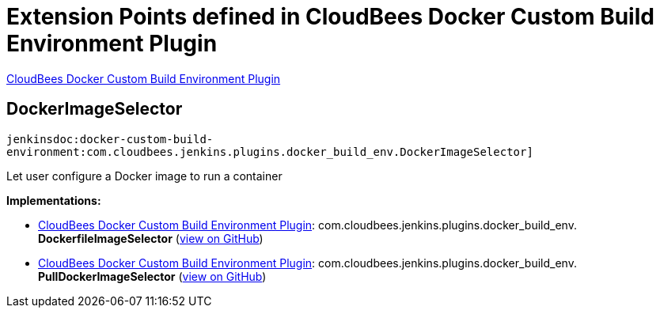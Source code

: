 = Extension Points defined in CloudBees Docker Custom Build Environment Plugin

https://plugins.jenkins.io/docker-custom-build-environment[CloudBees Docker Custom Build Environment Plugin]

== DockerImageSelector
`jenkinsdoc:docker-custom-build-environment:com.cloudbees.jenkins.plugins.docker_build_env.DockerImageSelector]`

+++ Let user configure a Docker image to run a container+++


**Implementations:**

* https://plugins.jenkins.io/docker-custom-build-environment[CloudBees Docker Custom Build Environment Plugin]: com.+++<wbr/>+++cloudbees.+++<wbr/>+++jenkins.+++<wbr/>+++plugins.+++<wbr/>+++docker_build_env.+++<wbr/>+++**DockerfileImageSelector** (link:https://github.com/jenkinsci/docker-custom-build-environment-plugin/search?q=DockerfileImageSelector&type=Code[view on GitHub])
* https://plugins.jenkins.io/docker-custom-build-environment[CloudBees Docker Custom Build Environment Plugin]: com.+++<wbr/>+++cloudbees.+++<wbr/>+++jenkins.+++<wbr/>+++plugins.+++<wbr/>+++docker_build_env.+++<wbr/>+++**PullDockerImageSelector** (link:https://github.com/jenkinsci/docker-custom-build-environment-plugin/search?q=PullDockerImageSelector&type=Code[view on GitHub])

